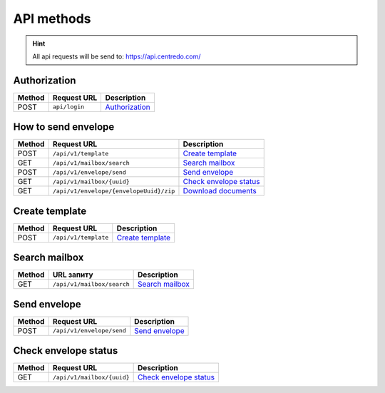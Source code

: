 ===========
API methods
===========

.. hint::
    All api requests will be send to: https://api.centredo.com/

Authorization
=============
+-----------+-------------------------------+-------------------------------------------------------------------------------------------------+
|**Method** |       **Request URL**         |                                            **Description**                                      |
+===========+===============================+=================================================================================================+
| POST      | ``api/login``                 | `Authorization <methods/authorization.html>`__                                                  |
+-----------+-------------------------------+-------------------------------------------------------------------------------------------------+

How to send envelope
====================

+-----------+--------------------------------------------+-------------------------------------------------------------------------------------------------+
|**Method** |       **Request URL**                      |                                            **Description**                                      |
+===========+============================================+=================================================================================================+
| POST      | ``/api/v1/template``                       | `Create template <methods/templateCreation.html>`__                                             |
+-----------+--------------------------------------------+-------------------------------------------------------------------------------------------------+
| GET       | ``/api/v1/mailbox/search``                 | `Search mailbox <methods/searchMailbox.html>`__                                                 |
+-----------+--------------------------------------------+-------------------------------------------------------------------------------------------------+
| POST      | ``/api/v1/envelope/send``                  | `Send envelope <methods/envelopeSend.html>`__                                                   |
+-----------+--------------------------------------------+-------------------------------------------------------------------------------------------------+
| GET       | ``/api/v1/mailbox/{uuid}``                 | `Check envelope status <methods/checkEnvelopeStatus.html>`__                                    |
+-----------+--------------------------------------------+-------------------------------------------------------------------------------------------------+
| GET       | ``/api/v1/envelope/{envelopeUuid}/zip``    | `Download documents <methods/downloadEnvelopeZip.html>`__                                       |
+-----------+--------------------------------------------+-------------------------------------------------------------------------------------------------+



Create template
===============

+-----------+-------------------------------+-------------------------------------------------------------------------------------------------+
|**Method** |       **Request URL**         |                                           **Description**                                       |
+===========+===============================+=================================================================================================+
| POST      | ``/api/v1/template``          | `Create template <methods/templateCreation.html>`__                                             |
+-----------+-------------------------------+-------------------------------------------------------------------------------------------------+


Search mailbox
==============

+-----------+-------------------------------+-------------------------------------------------------------------------------------------------+
|**Method** |       **URL запиту**          |                                           **Description**                                       |
+===========+===============================+=================================================================================================+
| GET       | ``/api/v1/mailbox/search``    | `Search mailbox <methods/searchMailbox.html>`__                                                 |
+-----------+-------------------------------+-------------------------------------------------------------------------------------------------+

Send envelope
=============

+-----------+-------------------------------+-------------------------------------------------------------------------------------------------+
|**Method** |       **Request URL**         |                                           **Description**                                       |
+===========+===============================+=================================================================================================+
| POST      | ``/api/v1/envelope/send``     | `Send envelope <methods/envelopeSend.html>`__                                                   |
+-----------+-------------------------------+-------------------------------------------------------------------------------------------------+

Check envelope status
=====================

+-----------+-------------------------------+-------------------------------------------------------------------------------------------------+
|**Method** |       **Request URL**         |                                           **Description**                                       |
+===========+===============================+=================================================================================================+
| GET       | ``/api/v1/mailbox/{uuid}``    | `Check envelope status <methods/checkEnvelopeStatus.html>`__                                    |
+-----------+-------------------------------+-------------------------------------------------------------------------------------------------+